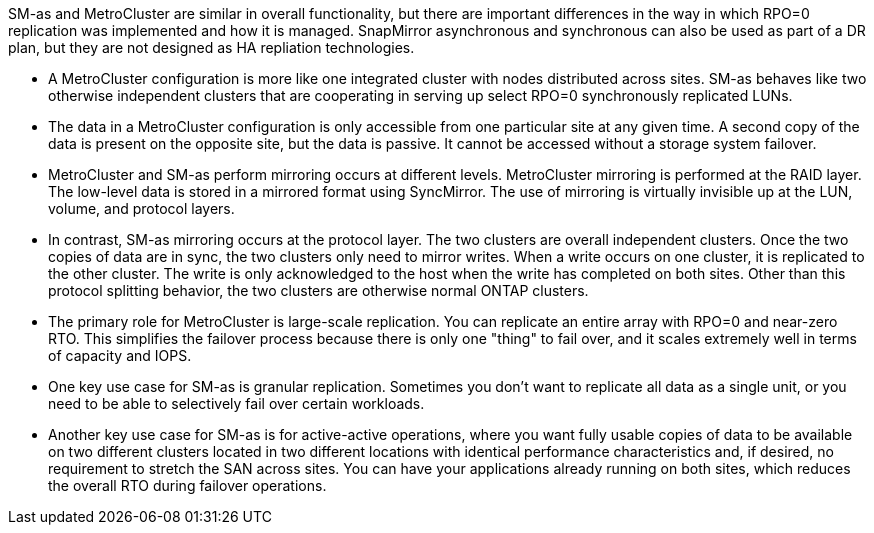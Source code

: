 SM-as and MetroCluster are similar in overall functionality, but there are important differences in the way in which RPO=0 replication was implemented and how it is managed. SnapMirror asynchronous and synchronous can also be used as part of a DR plan, but they are not designed as HA repliation technologies.

* A MetroCluster configuration is more like one integrated cluster with nodes distributed across sites. SM-as behaves like two otherwise independent clusters that are cooperating in serving up select RPO=0 synchronously replicated LUNs.
* The data in a MetroCluster configuration is only accessible from one particular site at any given time. A second copy of the data is present on the opposite site, but the data is passive. It cannot be accessed without a storage system failover.
* MetroCluster and SM-as perform mirroring occurs at different levels. MetroCluster mirroring is performed at the RAID layer. The low-level data is stored in a mirrored format using SyncMirror. The use of mirroring is virtually invisible up at the LUN, volume, and protocol layers.
* In contrast, SM-as mirroring occurs at the protocol layer. The two clusters are overall independent clusters. Once the two copies of data are in sync, the two clusters only need to mirror writes. When a write occurs on one cluster, it is replicated to the other cluster. The write is only acknowledged to the host when the write has completed on both sites. Other than this protocol splitting behavior, the two clusters are otherwise normal ONTAP clusters.
* The primary role for MetroCluster is large-scale replication. You can replicate an entire array with RPO=0 and near-zero RTO. This simplifies the failover process because there is only one "thing" to fail over, and it scales extremely well in terms of capacity and IOPS.
* One key use case for SM-as is granular replication. Sometimes you don’t want to replicate all data as a single unit, or you need to be able to selectively fail over certain workloads.
* Another key use case for SM-as is for active-active operations, where you want fully usable copies of data to be available on two different clusters located in two different locations with identical performance characteristics and, if desired, no requirement to stretch the SAN across sites. You can have your applications already running on both sites, which reduces the overall RTO during failover operations. 
